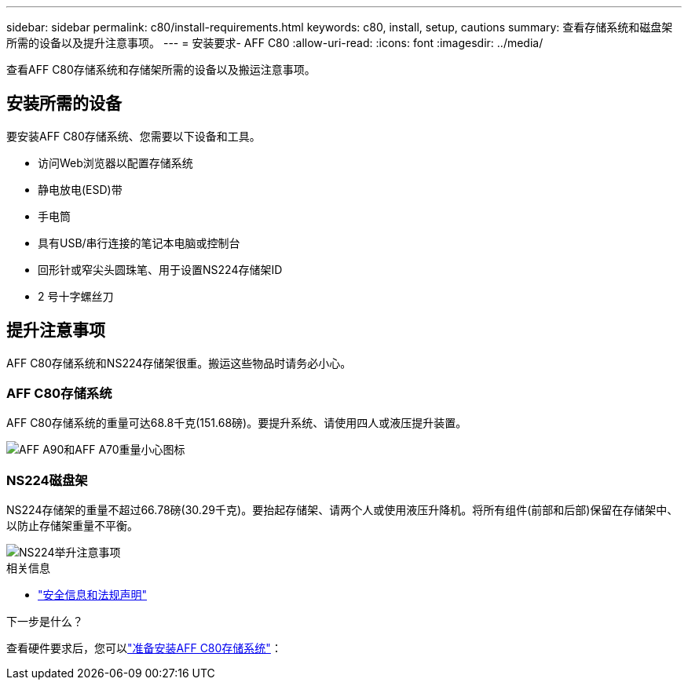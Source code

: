---
sidebar: sidebar 
permalink: c80/install-requirements.html 
keywords: c80, install, setup, cautions 
summary: 查看存储系统和磁盘架所需的设备以及提升注意事项。 
---
= 安装要求- AFF C80
:allow-uri-read: 
:icons: font
:imagesdir: ../media/


[role="lead"]
查看AFF C80存储系统和存储架所需的设备以及搬运注意事项。



== 安装所需的设备

要安装AFF C80存储系统、您需要以下设备和工具。

* 访问Web浏览器以配置存储系统
* 静电放电(ESD)带
* 手电筒
* 具有USB/串行连接的笔记本电脑或控制台
* 回形针或窄尖头圆珠笔、用于设置NS224存储架ID
* 2 号十字螺丝刀




== 提升注意事项

AFF C80存储系统和NS224存储架很重。搬运这些物品时请务必小心。



=== AFF C80存储系统

AFF C80存储系统的重量可达68.8千克(151.68磅)。要提升系统、请使用四人或液压提升装置。

image::../media/drw_a70-90_weight_icon_ieops-1730.svg[AFF A90和AFF A70重量小心图标]



=== NS224磁盘架

NS224存储架的重量不超过66.78磅(30.29千克)。要抬起存储架、请两个人或使用液压升降机。将所有组件(前部和后部)保留在存储架中、以防止存储架重量不平衡。

image::../media/drw_ns224_lifting_weight_ieops-1716.svg[NS224举升注意事项]

.相关信息
* https://library.netapp.com/ecm/ecm_download_file/ECMP12475945["安全信息和法规声明"^]


.下一步是什么？
查看硬件要求后，您可以link:install-prepare.html["准备安装AFF C80存储系统"]：
